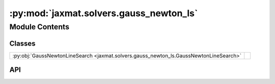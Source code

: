 :py:mod:`jaxmat.solvers.gauss_newton_ls`
========================================

.. py:module:: jaxmat.solvers.gauss_newton_ls

.. autodoc2-docstring:: jaxmat.solvers.gauss_newton_ls
   :allowtitles:

Module Contents
---------------

Classes
~~~~~~~

.. list-table::
   :class: autosummary longtable
   :align: left

   * - :py:obj:`GaussNewtonLineSearch <jaxmat.solvers.gauss_newton_ls.GaussNewtonLineSearch>`
     - .. autodoc2-docstring:: jaxmat.solvers.gauss_newton_ls.GaussNewtonLineSearch
          :summary:

API
~~~

.. py:class:: GaussNewtonLineSearch(rtol: float, atol: float, norm: collections.abc.Callable[[jaxtyping.PyTree], jaxtyping.Scalar] = max_norm, linear_solver: lineax.AbstractLinearSolver = lx.AutoLinearSolver(well_posed=None), verbose: frozenset[str] = frozenset())
   :canonical: jaxmat.solvers.gauss_newton_ls.GaussNewtonLineSearch

   Bases: :py:obj:`optimistix.GaussNewton`

   .. autodoc2-docstring:: jaxmat.solvers.gauss_newton_ls.GaussNewtonLineSearch

   .. rubric:: Initialization

   .. autodoc2-docstring:: jaxmat.solvers.gauss_newton_ls.GaussNewtonLineSearch.__init__
